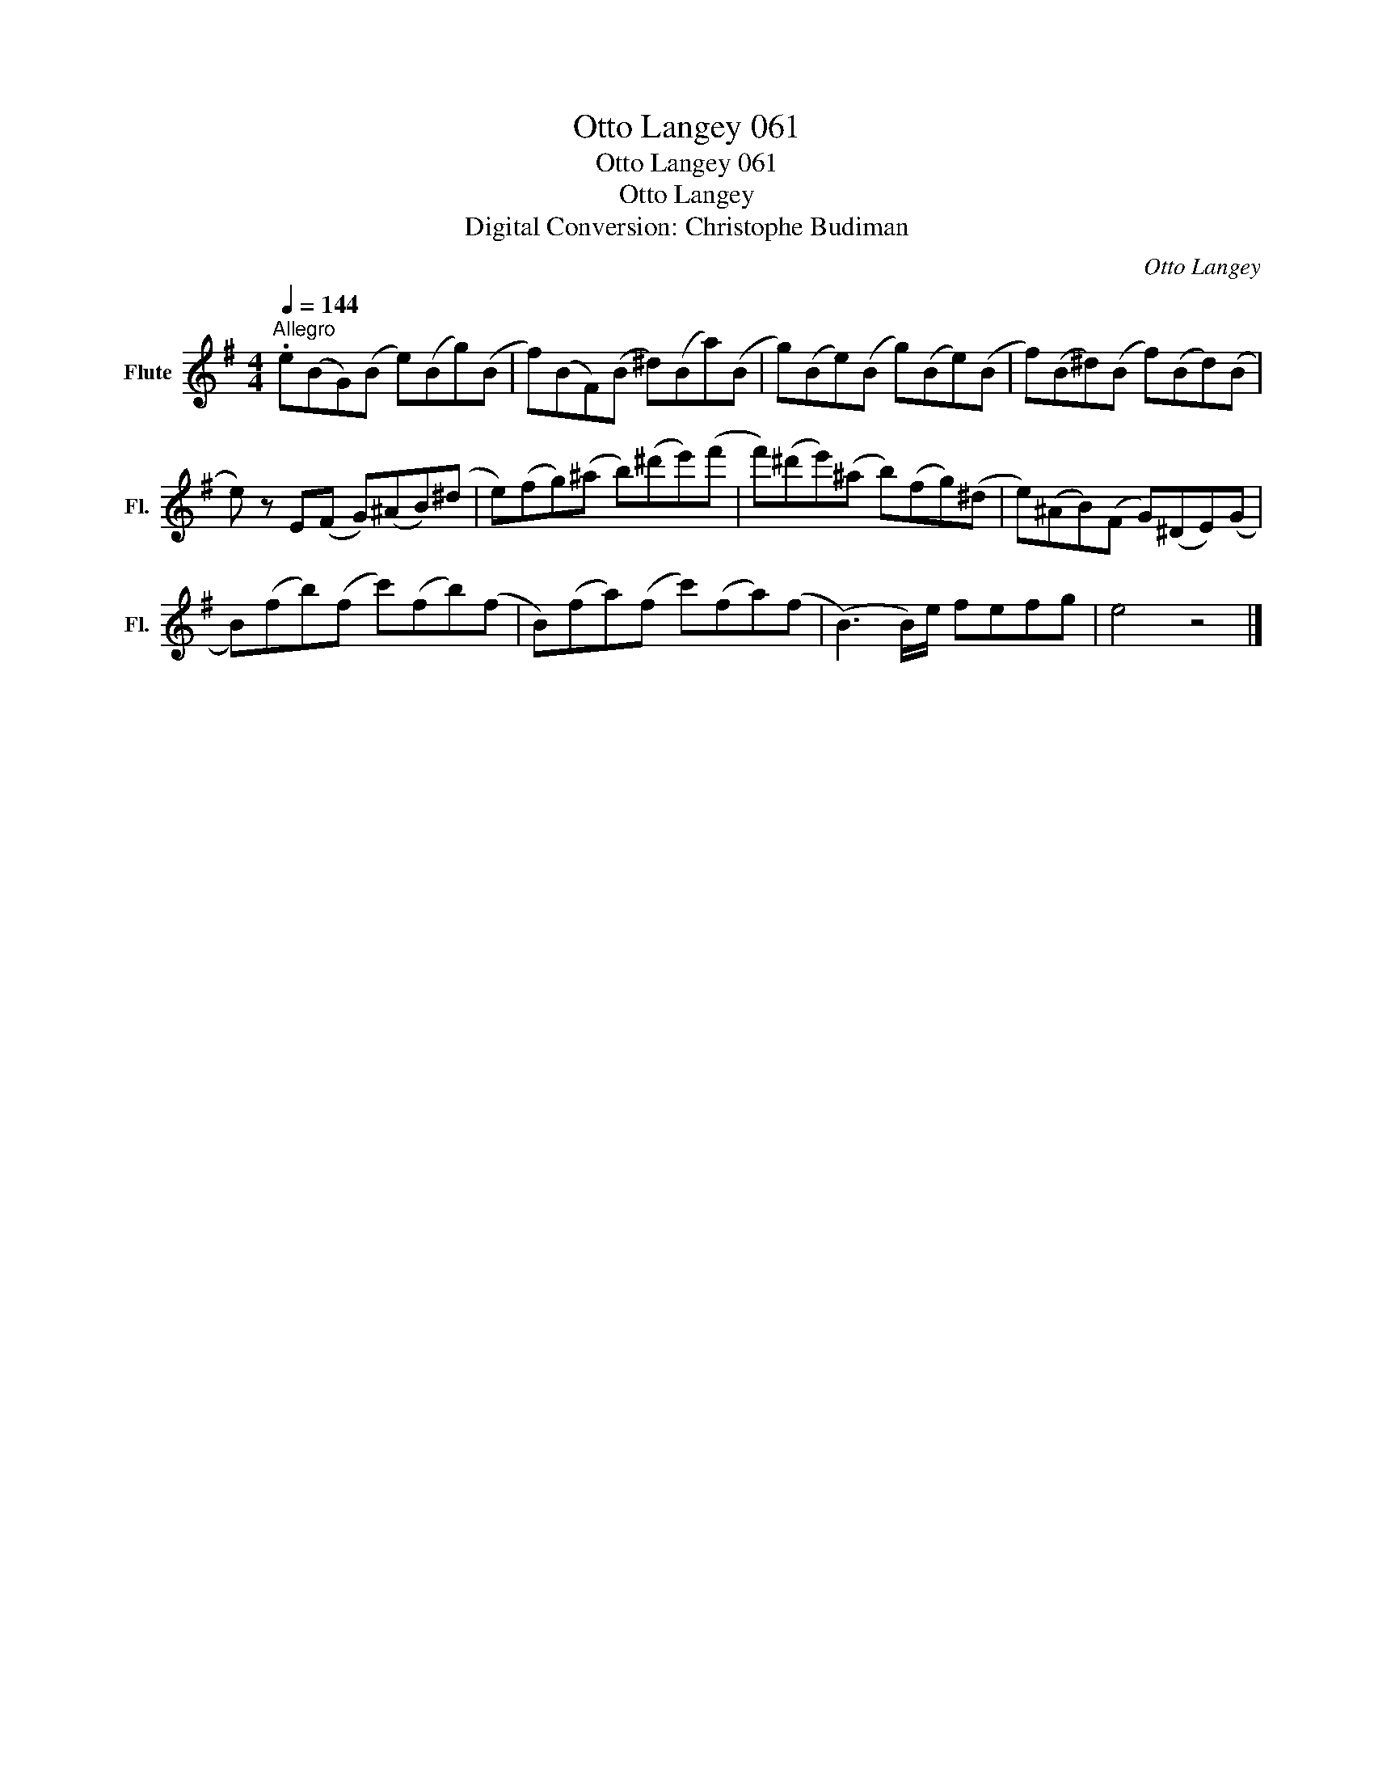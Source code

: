 X:1
T:Otto Langey 061
T:Otto Langey 061
T:Otto Langey
T:Digital Conversion: Christophe Budiman
C:Otto Langey
L:1/8
Q:1/4=144
M:4/4
K:G
V:1 treble nm="Flute" snm="Fl."
V:1
"^Allegro" .e(BG)(B e)(Bg)(B | f)(BF)(B ^d)(Ba)(B | g)(Be)(B g)(Be)(B | f)(B^d)(B f)(Bd)(B | %4
 e) z E(F G)(^AB)(^d | e)(fg)(^a b)(^d'e')(f' | f')(^d'e')(^a b)(fg)(^d | e)(^AB)(F G)(^DE)(G | %8
 B)(fb)(f c')(fb)(f | B)(fa)(f c')(fa)(f | (B3) B/)e/ fefg | e4 z4 |] %12

